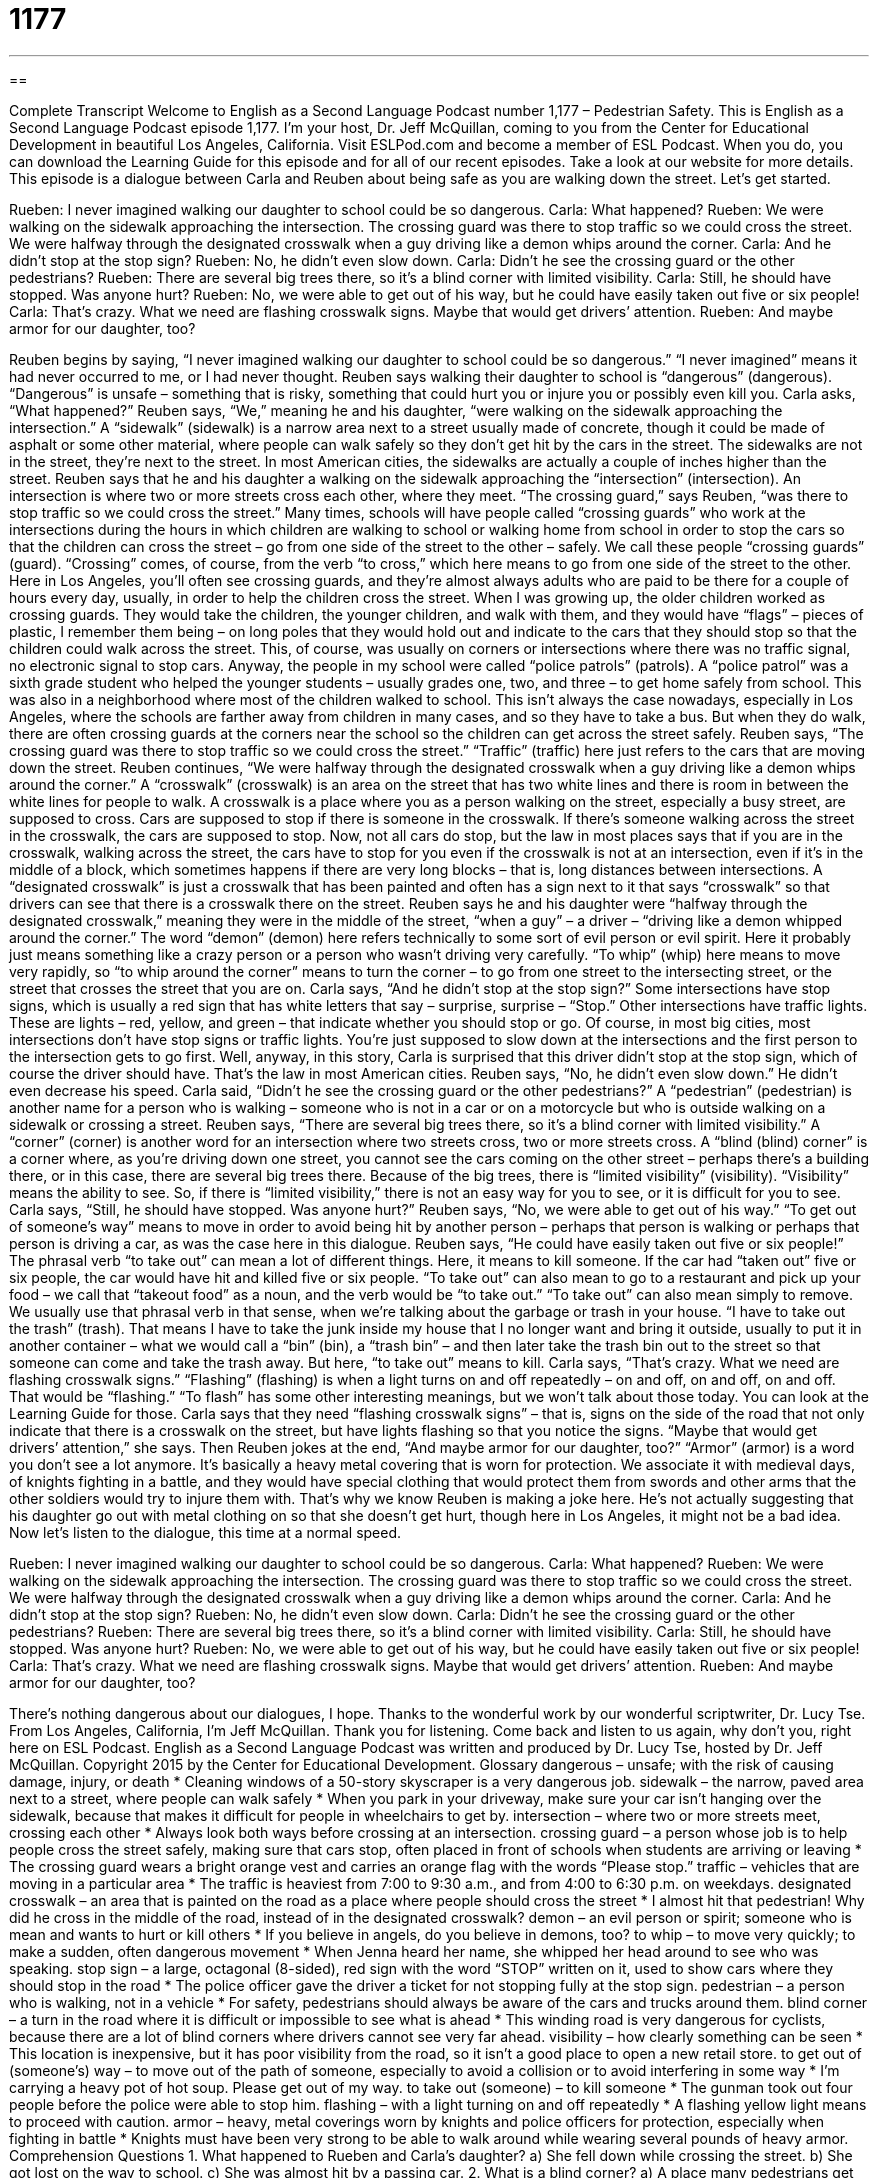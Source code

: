 = 1177
:toc: left
:toclevels: 3
:sectnums:
:stylesheet: ../../../myAdocCss.css

'''

== 

Complete Transcript
Welcome to English as a Second Language Podcast number 1,177 – Pedestrian Safety.
This is English as a Second Language Podcast episode 1,177. I’m your host, Dr. Jeff McQuillan, coming to you from the Center for Educational Development in beautiful Los Angeles, California.
Visit ESLPod.com and become a member of ESL Podcast. When you do, you can download the Learning Guide for this episode and for all of our recent episodes. Take a look at our website for more details.
This episode is a dialogue between Carla and Reuben about being safe as you are walking down the street. Let’s get started.
[start of dialogue]
Rueben: I never imagined walking our daughter to school could be so dangerous.
Carla: What happened?
Rueben: We were walking on the sidewalk approaching the intersection. The crossing guard was there to stop traffic so we could cross the street. We were halfway through the designated crosswalk when a guy driving like a demon whips around the corner.
Carla: And he didn’t stop at the stop sign?
Rueben: No, he didn’t even slow down.
Carla: Didn’t he see the crossing guard or the other pedestrians?
Rueben: There are several big trees there, so it’s a blind corner with limited visibility.
Carla: Still, he should have stopped. Was anyone hurt?
Rueben: No, we were able to get out of his way, but he could have easily taken out five or six people!
Carla: That’s crazy. What we need are flashing crosswalk signs. Maybe that would get drivers’ attention.
Rueben: And maybe armor for our daughter, too?
[end of dialogue]
Reuben begins by saying, “I never imagined walking our daughter to school could be so dangerous.” “I never imagined” means it had never occurred to me, or I had never thought. Reuben says walking their daughter to school is “dangerous” (dangerous). “Dangerous” is unsafe – something that is risky, something that could hurt you or injure you or possibly even kill you. Carla asks, “What happened?”
Reuben says, “We,” meaning he and his daughter, “were walking on the sidewalk approaching the intersection.” A “sidewalk” (sidewalk) is a narrow area next to a street usually made of concrete, though it could be made of asphalt or some other material, where people can walk safely so they don’t get hit by the cars in the street. The sidewalks are not in the street, they’re next to the street. In most American cities, the sidewalks are actually a couple of inches higher than the street. Reuben says that he and his daughter a walking on the sidewalk approaching the “intersection” (intersection).
An intersection is where two or more streets cross each other, where they meet. “The crossing guard,” says Reuben, “was there to stop traffic so we could cross the street.” Many times, schools will have people called “crossing guards” who work at the intersections during the hours in which children are walking to school or walking home from school in order to stop the cars so that the children can cross the street – go from one side of the street to the other – safely. We call these people “crossing guards” (guard).
“Crossing” comes, of course, from the verb “to cross,” which here means to go from one side of the street to the other. Here in Los Angeles, you’ll often see crossing guards, and they’re almost always adults who are paid to be there for a couple of hours every day, usually, in order to help the children cross the street.
When I was growing up, the older children worked as crossing guards. They would take the children, the younger children, and walk with them, and they would have “flags” – pieces of plastic, I remember them being – on long poles that they would hold out and indicate to the cars that they should stop so that the children could walk across the street. This, of course, was usually on corners or intersections where there was no traffic signal, no electronic signal to stop cars.
Anyway, the people in my school were called “police patrols” (patrols). A “police patrol” was a sixth grade student who helped the younger students – usually grades one, two, and three – to get home safely from school. This was also in a neighborhood where most of the children walked to school. This isn’t always the case nowadays, especially in Los Angeles, where the schools are farther away from children in many cases, and so they have to take a bus. But when they do walk, there are often crossing guards at the corners near the school so the children can get across the street safely.
Reuben says, “The crossing guard was there to stop traffic so we could cross the street.” “Traffic” (traffic) here just refers to the cars that are moving down the street. Reuben continues, “We were halfway through the designated crosswalk when a guy driving like a demon whips around the corner.” A “crosswalk” (crosswalk) is an area on the street that has two white lines and there is room in between the white lines for people to walk. A crosswalk is a place where you as a person walking on the street, especially a busy street, are supposed to cross.
Cars are supposed to stop if there is someone in the crosswalk. If there’s someone walking across the street in the crosswalk, the cars are supposed to stop. Now, not all cars do stop, but the law in most places says that if you are in the crosswalk, walking across the street, the cars have to stop for you even if the crosswalk is not at an intersection, even if it’s in the middle of a block, which sometimes happens if there are very long blocks – that is, long distances between intersections.
A “designated crosswalk” is just a crosswalk that has been painted and often has a sign next to it that says “crosswalk” so that drivers can see that there is a crosswalk there on the street. Reuben says he and his daughter were “halfway through the designated crosswalk,” meaning they were in the middle of the street, “when a guy” – a driver – “driving like a demon whipped around the corner.”
The word “demon” (demon) here refers technically to some sort of evil person or evil spirit. Here it probably just means something like a crazy person or a person who wasn’t driving very carefully. “To whip” (whip) here means to move very rapidly, so “to whip around the corner” means to turn the corner – to go from one street to the intersecting street, or the street that crosses the street that you are on.
Carla says, “And he didn’t stop at the stop sign?” Some intersections have stop signs, which is usually a red sign that has white letters that say – surprise, surprise – “Stop.” Other intersections have traffic lights. These are lights – red, yellow, and green – that indicate whether you should stop or go. Of course, in most big cities, most intersections don’t have stop signs or traffic lights. You’re just supposed to slow down at the intersections and the first person to the intersection gets to go first.
Well, anyway, in this story, Carla is surprised that this driver didn’t stop at the stop sign, which of course the driver should have. That’s the law in most American cities. Reuben says, “No, he didn’t even slow down.” He didn’t even decrease his speed. Carla said, “Didn’t he see the crossing guard or the other pedestrians?” A “pedestrian” (pedestrian) is another name for a person who is walking – someone who is not in a car or on a motorcycle but who is outside walking on a sidewalk or crossing a street.
Reuben says, “There are several big trees there, so it’s a blind corner with limited visibility.” A “corner” (corner) is another word for an intersection where two streets cross, two or more streets cross. A “blind (blind) corner” is a corner where, as you’re driving down one street, you cannot see the cars coming on the other street – perhaps there’s a building there, or in this case, there are several big trees there. Because of the big trees, there is “limited visibility” (visibility). “Visibility” means the ability to see.
So, if there is “limited visibility,” there is not an easy way for you to see, or it is difficult for you to see. Carla says, “Still, he should have stopped. Was anyone hurt?” Reuben says, “No, we were able to get out of his way.” “To get out of someone’s way” means to move in order to avoid being hit by another person – perhaps that person is walking or perhaps that person is driving a car, as was the case here in this dialogue.
Reuben says, “He could have easily taken out five or six people!” The phrasal verb “to take out” can mean a lot of different things. Here, it means to kill someone. If the car had “taken out” five or six people, the car would have hit and killed five or six people. “To take out” can also mean to go to a restaurant and pick up your food – we call that “takeout food” as a noun, and the verb would be “to take out.”
“To take out” can also mean simply to remove. We usually use that phrasal verb in that sense, when we’re talking about the garbage or trash in your house. “I have to take out the trash” (trash). That means I have to take the junk inside my house that I no longer want and bring it outside, usually to put it in another container – what we would call a “bin” (bin), a “trash bin” – and then later take the trash bin out to the street so that someone can come and take the trash away. But here, “to take out” means to kill.
Carla says, “That’s crazy. What we need are flashing crosswalk signs.” “Flashing” (flashing) is when a light turns on and off repeatedly – on and off, on and off, on and off. That would be “flashing.” “To flash” has some other interesting meanings, but we won’t talk about those today. You can look at the Learning Guide for those. Carla says that they need “flashing crosswalk signs” – that is, signs on the side of the road that not only indicate that there is a crosswalk on the street, but have lights flashing so that you notice the signs. “Maybe that would get drivers’ attention,” she says.
Then Reuben jokes at the end, “And maybe armor for our daughter, too?” “Armor” (armor) is a word you don’t see a lot anymore. It’s basically a heavy metal covering that is worn for protection. We associate it with medieval days, of knights fighting in a battle, and they would have special clothing that would protect them from swords and other arms that the other soldiers would try to injure them with.
That’s why we know Reuben is making a joke here. He’s not actually suggesting that his daughter go out with metal clothing on so that she doesn’t get hurt, though here in Los Angeles, it might not be a bad idea.
Now let’s listen to the dialogue, this time at a normal speed.
[start of dialogue]
Rueben: I never imagined walking our daughter to school could be so dangerous.
Carla: What happened?
Rueben: We were walking on the sidewalk approaching the intersection. The crossing guard was there to stop traffic so we could cross the street. We were halfway through the designated crosswalk when a guy driving like a demon whips around the corner.
Carla: And he didn’t stop at the stop sign?
Rueben: No, he didn’t even slow down.
Carla: Didn’t he see the crossing guard or the other pedestrians?
Rueben: There are several big trees there, so it’s a blind corner with limited visibility.
Carla: Still, he should have stopped. Was anyone hurt?
Rueben: No, we were able to get out of his way, but he could have easily taken out five or six people!
Carla: That’s crazy. What we need are flashing crosswalk signs. Maybe that would get drivers’ attention.
Rueben: And maybe armor for our daughter, too?
[end of dialogue]
There’s nothing dangerous about our dialogues, I hope. Thanks to the wonderful work by our wonderful scriptwriter, Dr. Lucy Tse.
From Los Angeles, California, I’m Jeff McQuillan. Thank you for listening. Come back and listen to us again, why don’t you, right here on ESL Podcast.
English as a Second Language Podcast was written and produced by Dr. Lucy Tse, hosted by Dr. Jeff McQuillan. Copyright 2015 by the Center for Educational Development.
Glossary
dangerous – unsafe; with the risk of causing damage, injury, or death
* Cleaning windows of a 50-story skyscraper is a very dangerous job.
sidewalk – the narrow, paved area next to a street, where people can walk safely
* When you park in your driveway, make sure your car isn’t hanging over the sidewalk, because that makes it difficult for people in wheelchairs to get by.
intersection – where two or more streets meet, crossing each other
* Always look both ways before crossing at an intersection.
crossing guard – a person whose job is to help people cross the street safely, making sure that cars stop, often placed in front of schools when students are arriving or leaving
* The crossing guard wears a bright orange vest and carries an orange flag with the words “Please stop.”
traffic – vehicles that are moving in a particular area
* The traffic is heaviest from 7:00 to 9:30 a.m., and from 4:00 to 6:30 p.m. on weekdays.
designated crosswalk – an area that is painted on the road as a place where people should cross the street
* I almost hit that pedestrian! Why did he cross in the middle of the road, instead of in the designated crosswalk?
demon – an evil person or spirit; someone who is mean and wants to hurt or kill others
* If you believe in angels, do you believe in demons, too?
to whip – to move very quickly; to make a sudden, often dangerous movement
* When Jenna heard her name, she whipped her head around to see who was speaking.
stop sign – a large, octagonal (8-sided), red sign with the word “STOP” written on it, used to show cars where they should stop in the road
* The police officer gave the driver a ticket for not stopping fully at the stop sign.
pedestrian – a person who is walking, not in a vehicle
* For safety, pedestrians should always be aware of the cars and trucks around them.
blind corner – a turn in the road where it is difficult or impossible to see what is ahead
* This winding road is very dangerous for cyclists, because there are a lot of blind corners where drivers cannot see very far ahead.
visibility – how clearly something can be seen
* This location is inexpensive, but it has poor visibility from the road, so it isn’t a good place to open a new retail store.
to get out of (someone’s) way – to move out of the path of someone, especially to avoid a collision or to avoid interfering in some way
* I’m carrying a heavy pot of hot soup. Please get out of my way.
to take out (someone) – to kill someone
* The gunman took out four people before the police were able to stop him.
flashing – with a light turning on and off repeatedly
* A flashing yellow light means to proceed with caution.
armor – heavy, metal coverings worn by knights and police officers for protection, especially when fighting in battle
* Knights must have been very strong to be able to walk around while wearing several pounds of heavy armor.
Comprehension Questions
1. What happened to Rueben and Carla’s daughter?
a) She fell down while crossing the street.
b) She got lost on the way to school.
c) She was almost hit by a passing car.
2. What is a blind corner?
a) A place many pedestrians get hurt.
b) A place where blind people can safely cross the street.
c) A place where drivers cannot see well.
Answers at bottom.
What Else Does It Mean?
blind corner
The phrase “blind corner,” in this podcast, means a turn in the road where it is difficult or impossible to see what lies ahead: “If we put a mirror on that tree trunk, we could help drivers see around the blind corner.” The phrase “blind spot” refers to something that one is unable or unwilling to understand or accept: “Many parents have a blind spot that makes it impossible for them to see problems with their own children.” The phrase “to turn a blind eye” means to ignore or pretend not to notice something: “Almost everyone turned a blind eye to the accountant’s unethical practices because he was helping the company save money.” Finally, a “blind date” is a date where two people agree to meet and possibly begin a romantic relationship, but they have not met each other previously: “My roommate has set me up on a blind date with her cousin.”
flashing
In this podcast, the word “flashing” means with a light turning on and off repeatedly: “The flashing light on the car’s dashboard is very distracting.” The verb “to flash” can mean to appear very quickly and very briefly: “The researchers flash an image on a screen and then ask people what they can remember about it.” The phrase “to flash a smile” means to smile at someone very quickly: “James didn’t have the courage to ask the woman for her phone number until she flashed a smile at him.” Finally, the phrase “to flash (something) around” means to use or display something in a way that makes other people notice, especially when one is trying to appear rich: “Did you see how she was flashing around her diamond engagement ring?”
Culture Note
Pedestrian Rights
Being a pedestrian can be a “dangerous proposition” (something that is difficult, challenging, or dangerous) in many “car-centric” (designed for cars, not for people) cities. However, there are many laws that are designed to protect pedestrians, and many communities are “striving” (trying) to improve their “walkability” (a measure of how easy and safe it is for people to move through a neighborhood by foot, without a car).
All states require that vehicles stop when a pedestrian is in a “controlled” (marked and designated) crosswalk. “Uncontrolled” (not marked) crosswalks are a little more challenging. Some states require that vehicles “yield” (allow to move first) to pedestrians in uncontrolled crosswalks. However, in many states, the vehicle does not have to “come to a full stop” (stop completely), so the pedestrian must hurry out of the way.
What about pedestrians who “jaywalk” (cross in the middle of a street, not at an intersection)? Many states have laws against jaywalking, and pedestrians can be “fined” (forced to pay money as punishment) for crossing in the middle of the street. But some of those states nevertheless require drivers to stop for or yield to pedestrians who are jaywalking.
In addition, many states require that drivers stop if they see an “intoxicated” (under the influence of alcohol) pedestrian. This is because many pedestrian deaths are “alcohol-related” (involving someone who cannot think clearly due to the drinking of alcohol).
Comprehension Answers
1 - c
2 - c